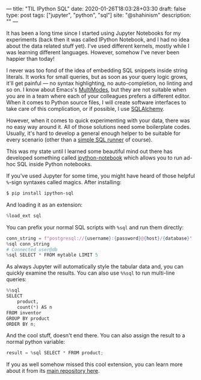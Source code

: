 ---
title: "TIL IPython SQL"
date: 2020-01-26T18:03:28+03:30
draft: false
type: post
tags: ["jupyter", "python", "sql"]
site: "@shahinism"
description: ""
---

It has been a long time since I started using Jupyter Notebooks for my
experiments (back then it was called IPython Notebook, and I had no idea about
the data related stuff yet). I've used different kernels, mostly while I was
learning different languages. However, somehow I've never been happier than
today!

I never was too fond of the idea of embedding SQL snippets inside string
literals. It works for small queries, but as soon as your query logic grows,
it'll get painful — no syntax highlighting, no auto-completion, no linting and so
on. I know about Emacs's [[https://www.emacswiki.org/emacs/MultipleModes][MultiModes]], but they are not suitable when you are in a
team where each of your colleagues prefers a different editor. When it comes to
Python source files, I will create software interfaces to take care of this
complication, or if possible, I use [[https://www.sqlalchemy.org/][SQLAlchemy]].

However, when it comes to quick experimenting with your data, there was no easy
way around it. All of those solutions need some boilerplate codes. Usually, it's
hard to develop a general enough helper to be suitable for every scenario (other
than a [[https://github.com/shahinism/PersonalDojo/blob/master/data_engineering/1-data-modeling/project_1/sql_functions.py#L4][simple SQL runner]] of course).

This was my state until I learned some beautiful mind out there has developed
something called [[https://github.com/catherinedevlin/ipython-sql][ipython-notebook]] which allows you to run ad-hoc SQL inside
Python notebooks.

If you've used Jupyter for some time, you might have heard of those helpful
~%~-sign syntaxes called magics. After installing:

#+BEGIN_SRC bash
$ pip install ipython-sql
#+END_SRC

And loading it as an extension:

#+BEGIN_SRC python
%load_ext sql
#+END_SRC

You can prefix your normal SQL scripts with ~%sql~ and run them directly:

#+BEGIN_SRC python
conn_string = f"postgresql://{username}:{password}@{host}/{database}"
%sql conn_string
# Connected user@db
%sql SELECT * FROM mytable LIMIT 5
#+END_SRC

As always Jupyter will automatically style the tabular data and, you can quickly
examine the results. You can also use ~%%sql~ to run multi-line queries:

#+BEGIN_SRC python
%%sql
SELECT
    product,
    count(*) AS n
FROM inventor
GROUP BY product
ORDER BY n;
#+END_SRC

And the cool stuff, doesn't end there. You can also assign the result to a
normal python variable:

#+BEGIN_SRC python
result = %sql SELECT * FROM product;
#+END_SRC

If you as well somehow missed this cool extension, you can learn more about it
from its [[https://github.com/catherinedevlin/ipython-sql][main repository here]].
